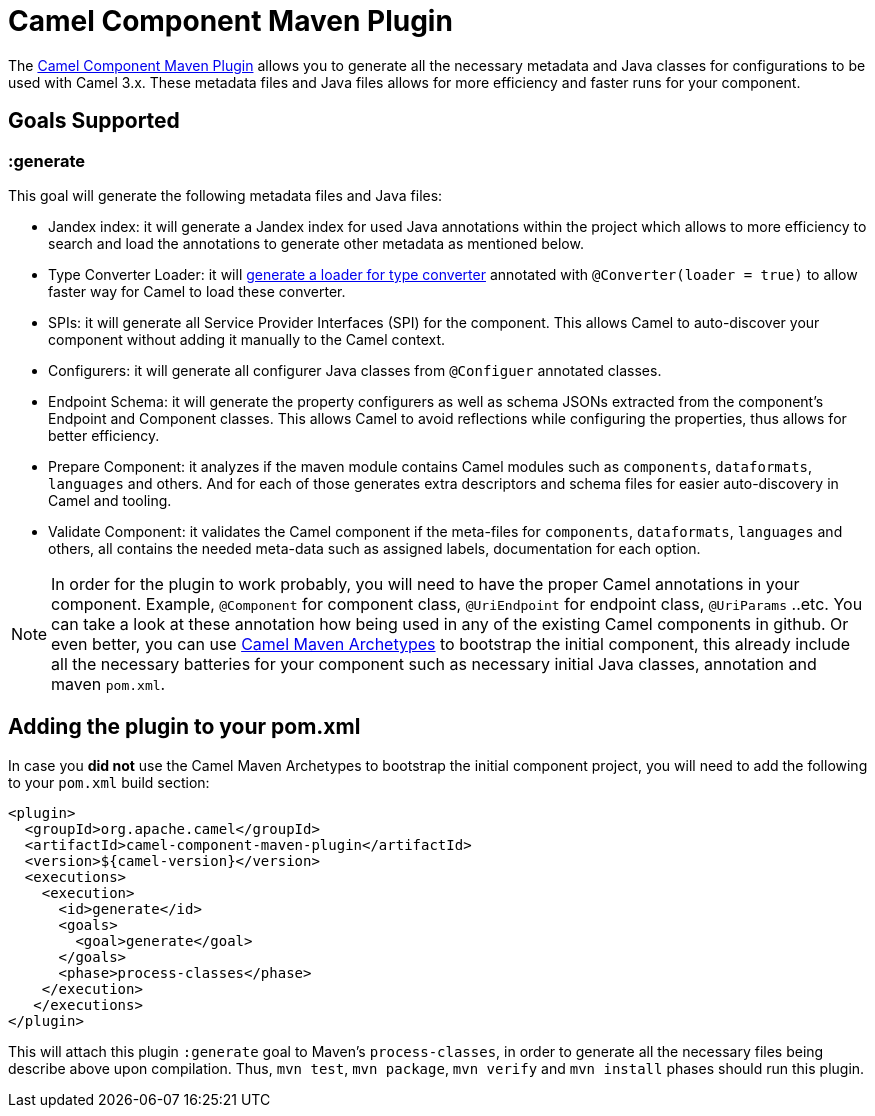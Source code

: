 = Camel Component Maven Plugin

The
https://github.com/apache/camel/tree/master/tooling/maven/camel-component-maven-plugin[Camel Component
Maven Plugin] allows you to generate all the necessary metadata and Java classes for configurations to be used with Camel 3.x. These metadata files and Java files allows for more efficiency and faster runs for your component.

== Goals Supported

=== :generate
This goal will generate the following metadata files and Java files:

* Jandex index: it will generate a Jandex index for used Java annotations within the project which allows to more efficiency to search and load the annotations to generate other metadata as mentioned below.
* Type Converter Loader: it will xref:manual::type-converter.adoc [generate a loader for type converter] annotated with `@Converter(loader = true)` to allow faster way for Camel to load these converter.
* SPIs: it will generate all Service Provider Interfaces (SPI) for the component. This allows Camel to auto-discover your component without adding it manually to the Camel context.
* Configurers: it will generate all configurer Java classes from `@Configuer` annotated classes.
* Endpoint Schema: it will generate the property configurers as well as schema JSONs extracted from the component's Endpoint and Component classes. This allows Camel to avoid reflections while configuring the properties, thus allows for better efficiency.
* Prepare Component: it analyzes if the maven module contains Camel modules such as `components`, `dataformats`, `languages` and others. And for each of those generates extra descriptors and schema files for easier auto-discovery in Camel and tooling. 
* Validate Component: it validates the Camel component if the meta-files for `components`, `dataformats`, `languages` and others, all contains the needed meta-data such as assigned labels, documentation for each option.

[NOTE]
====


In order for the plugin to work probably, you will need to have the proper Camel annotations in your component. Example, `@Component` for component class, `@UriEndpoint` for endpoint class, `@UriParams` ..etc. You can take a look at these annotation how being used in any of the existing Camel components in github. Or even better, you can use xref:camel-maven-archetypes.adoc[Camel Maven Archetypes] to bootstrap the initial component, this already include all the necessary batteries for your component such as necessary initial Java classes, annotation and maven `pom.xml`.

====

== Adding the plugin to your pom.xml

In case you *did not* use the Camel Maven Archetypes to bootstrap the initial component project, you will need to add the following to your `pom.xml` build section:

[source,xml]
----
<plugin>
  <groupId>org.apache.camel</groupId>
  <artifactId>camel-component-maven-plugin</artifactId>
  <version>${camel-version}</version>
  <executions>
    <execution>
      <id>generate</id>
      <goals>
        <goal>generate</goal>
      </goals>
      <phase>process-classes</phase>
    </execution>
   </executions>
</plugin>
----

This will attach this plugin `:generate` goal to Maven's `process-classes`, in order to generate all the necessary files being describe above upon compilation. Thus, `mvn test`, `mvn package`, `mvn verify` and `mvn install` phases should run this plugin.

